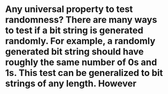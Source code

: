 * Any universal property to test randomness? There are many ways to test if a bit string is generated randomly. For example, a randomly generated bit string should have roughly the same number of 0s and 1s. This test can be generalized to bit strings of any length. However